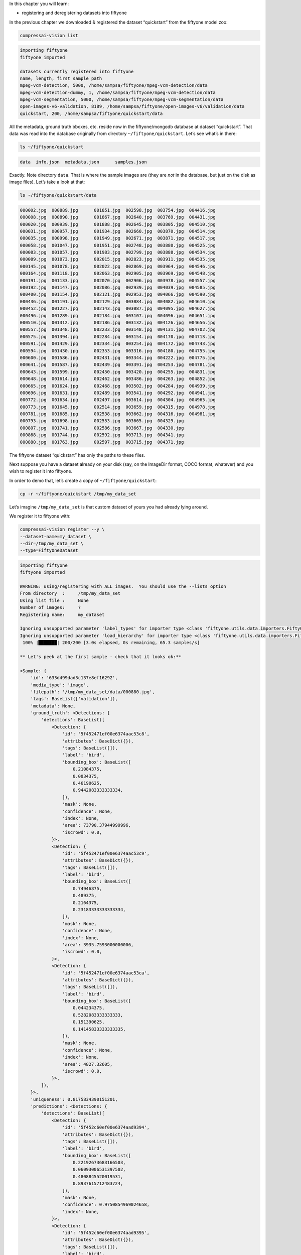 In this chapter you will learn:

-  registering and deregistering datasets into fiftyone

In the previous chapter we downloaded & registered the dataset
“quickstart” from the fiftyone model zoo:

.. code:: bash

    compressai-vision list


.. code-block:: text

    importing fiftyone
    fiftyone imported
    
    datasets currently registered into fiftyone
    name, length, first sample path
    mpeg-vcm-detection, 5000, /home/sampsa/fiftyone/mpeg-vcm-detection/data
    mpeg-vcm-detection-dummy, 1, /home/sampsa/fiftyone/mpeg-vcm-detection/data
    mpeg-vcm-segmentation, 5000, /home/sampsa/fiftyone/mpeg-vcm-segmentation/data
    open-images-v6-validation, 8189, /home/sampsa/fiftyone/open-images-v6/validation/data
    quickstart, 200, /home/sampsa/fiftyone/quickstart/data


All the metadata, ground truth bboxes, etc. reside now in the
fiftyone/mongodb database at dataset “quickstart”. That data was read
into the database originally from directory ``~/fiftyone/quickstart``.
Let’s see what’s in there:

.. code:: bash

    ls ~/fiftyone/quickstart


.. code-block:: text

    data  info.json  metadata.json	samples.json


Exactly. Note directory ``data``. That is where the sample images are
(they are *not* in the database, but just on the disk as image files).
Let’s take a look at that:

.. code:: bash

    ls ~/fiftyone/quickstart/data


.. code-block:: text

    000002.jpg  000889.jpg	001851.jpg  002598.jpg	003754.jpg  004416.jpg
    000008.jpg  000890.jpg	001867.jpg  002640.jpg	003769.jpg  004431.jpg
    000020.jpg  000939.jpg	001888.jpg  002645.jpg	003805.jpg  004510.jpg
    000031.jpg  000957.jpg	001934.jpg  002660.jpg	003870.jpg  004514.jpg
    000035.jpg  000998.jpg	001949.jpg  002671.jpg	003871.jpg  004517.jpg
    000058.jpg  001047.jpg	001951.jpg  002748.jpg	003880.jpg  004525.jpg
    000083.jpg  001057.jpg	001983.jpg  002799.jpg	003888.jpg  004534.jpg
    000089.jpg  001073.jpg	002015.jpg  002823.jpg	003911.jpg  004535.jpg
    000145.jpg  001078.jpg	002022.jpg  002869.jpg	003964.jpg  004546.jpg
    000164.jpg  001118.jpg	002063.jpg  002905.jpg	003969.jpg  004548.jpg
    000191.jpg  001133.jpg	002070.jpg  002906.jpg	003978.jpg  004557.jpg
    000192.jpg  001147.jpg	002086.jpg  002939.jpg	004039.jpg  004585.jpg
    000400.jpg  001154.jpg	002121.jpg  002953.jpg	004066.jpg  004590.jpg
    000436.jpg  001191.jpg	002129.jpg  003084.jpg	004082.jpg  004610.jpg
    000452.jpg  001227.jpg	002143.jpg  003087.jpg	004095.jpg  004627.jpg
    000496.jpg  001289.jpg	002184.jpg  003107.jpg	004096.jpg  004651.jpg
    000510.jpg  001312.jpg	002186.jpg  003132.jpg	004126.jpg  004656.jpg
    000557.jpg  001348.jpg	002233.jpg  003148.jpg	004131.jpg  004702.jpg
    000575.jpg  001394.jpg	002284.jpg  003154.jpg	004170.jpg  004713.jpg
    000591.jpg  001429.jpg	002334.jpg  003254.jpg	004172.jpg  004743.jpg
    000594.jpg  001430.jpg	002353.jpg  003316.jpg	004180.jpg  004755.jpg
    000600.jpg  001586.jpg	002431.jpg  003344.jpg	004222.jpg  004775.jpg
    000641.jpg  001587.jpg	002439.jpg  003391.jpg	004253.jpg  004781.jpg
    000643.jpg  001599.jpg	002450.jpg  003420.jpg	004255.jpg  004831.jpg
    000648.jpg  001614.jpg	002462.jpg  003486.jpg	004263.jpg  004852.jpg
    000665.jpg  001624.jpg	002468.jpg  003502.jpg	004284.jpg  004939.jpg
    000696.jpg  001631.jpg	002489.jpg  003541.jpg	004292.jpg  004941.jpg
    000772.jpg  001634.jpg	002497.jpg  003614.jpg	004304.jpg  004965.jpg
    000773.jpg  001645.jpg	002514.jpg  003659.jpg	004315.jpg  004978.jpg
    000781.jpg  001685.jpg	002538.jpg  003662.jpg	004316.jpg  004981.jpg
    000793.jpg  001698.jpg	002553.jpg  003665.jpg	004329.jpg
    000807.jpg  001741.jpg	002586.jpg  003667.jpg	004330.jpg
    000868.jpg  001744.jpg	002592.jpg  003713.jpg	004341.jpg
    000880.jpg  001763.jpg	002597.jpg  003715.jpg	004371.jpg


The fiftyone dataset “quickstart” has only the paths to these files.

Next suppose you have a dataset already on your disk (say, on the
ImageDir format, COCO format, whatever) and you wish to register it into
fiftyone.

In order to demo that, let’s create a copy of ``~/fiftyone/quickstart``:

.. code:: bash

    cp -r ~/fiftyone/quickstart /tmp/my_data_set

Let’s imagine ``/tmp/my_data_set`` is that custom dataset of yours you
had already lying around.

We register it to fiftyone with:

.. code:: bash

    compressai-vision register --y \
    --dataset-name=my_dataset \
    --dir=/tmp/my_data_set \
    --type=FiftyOneDataset


.. code-block:: text

    importing fiftyone
    fiftyone imported
    
    WARNING: using/registering with ALL images.  You should use the --lists option
    From directory  :     /tmp/my_data_set
    Using list file :     None
    Number of images:     ?
    Registering name:     my_dataset
    
    Ignoring unsupported parameter 'label_types' for importer type <class 'fiftyone.utils.data.importers.FiftyOneDatasetImporter'>
    Ignoring unsupported parameter 'load_hierarchy' for importer type <class 'fiftyone.utils.data.importers.FiftyOneDatasetImporter'>
     100% |███████| 200/200 [3.0s elapsed, 0s remaining, 65.3 samples/s]      
    
    ** Let's peek at the first sample - check that it looks ok:**
    
    <Sample: {
        'id': '633d499dad3c137e8ef16292',
        'media_type': 'image',
        'filepath': '/tmp/my_data_set/data/000880.jpg',
        'tags': BaseList(['validation']),
        'metadata': None,
        'ground_truth': <Detections: {
            'detections': BaseList([
                <Detection: {
                    'id': '5f452471ef00e6374aac53c8',
                    'attributes': BaseDict({}),
                    'tags': BaseList([]),
                    'label': 'bird',
                    'bounding_box': BaseList([
                        0.21084375,
                        0.0034375,
                        0.46190625,
                        0.9442083333333334,
                    ]),
                    'mask': None,
                    'confidence': None,
                    'index': None,
                    'area': 73790.37944999996,
                    'iscrowd': 0.0,
                }>,
                <Detection: {
                    'id': '5f452471ef00e6374aac53c9',
                    'attributes': BaseDict({}),
                    'tags': BaseList([]),
                    'label': 'bird',
                    'bounding_box': BaseList([
                        0.74946875,
                        0.489375,
                        0.2164375,
                        0.23183333333333334,
                    ]),
                    'mask': None,
                    'confidence': None,
                    'index': None,
                    'area': 3935.7593000000006,
                    'iscrowd': 0.0,
                }>,
                <Detection: {
                    'id': '5f452471ef00e6374aac53ca',
                    'attributes': BaseDict({}),
                    'tags': BaseList([]),
                    'label': 'bird',
                    'bounding_box': BaseList([
                        0.044234375,
                        0.5282083333333333,
                        0.151390625,
                        0.14145833333333335,
                    ]),
                    'mask': None,
                    'confidence': None,
                    'index': None,
                    'area': 4827.32605,
                    'iscrowd': 0.0,
                }>,
            ]),
        }>,
        'uniqueness': 0.8175834390151201,
        'predictions': <Detections: {
            'detections': BaseList([
                <Detection: {
                    'id': '5f452c60ef00e6374aad9394',
                    'attributes': BaseDict({}),
                    'tags': BaseList([]),
                    'label': 'bird',
                    'bounding_box': BaseList([
                        0.22192673683166503,
                        0.06093006531397502,
                        0.4808845520019531,
                        0.8937615712483724,
                    ]),
                    'mask': None,
                    'confidence': 0.9750854969024658,
                    'index': None,
                }>,
                <Detection: {
                    'id': '5f452c60ef00e6374aad9395',
                    'attributes': BaseDict({}),
                    'tags': BaseList([]),
                    'label': 'bird',
                    'bounding_box': BaseList([
                        0.3962469816207886,
                        0.006943931678930918,
                        0.27418792247772217,
                        0.46793556213378906,
                    ]),
                    'mask': None,
                    'confidence': 0.759726881980896,
                    'index': None,
                }>,
                <Detection: {
                    'id': '5f452c60ef00e6374aad9396',
                    'attributes': BaseDict({}),
                    'tags': BaseList([]),
                    'label': 'bird',
                    'bounding_box': BaseList([
                        0.02506386339664459,
                        0.548487663269043,
                        0.16438478231430054,
                        0.16736234029134114,
                    ]),
                    'mask': None,
                    'confidence': 0.6569182276725769,
                    'index': None,
                }>,
                <Detection: {
                    'id': '5f452c60ef00e6374aad9397',
                    'attributes': BaseDict({}),
                    'tags': BaseList([]),
                    'label': 'bird',
                    'bounding_box': BaseList([
                        0.4889101028442383,
                        0.009576511383056641,
                        0.13802199363708495,
                        0.2093157132466634,
                    ]),
                    'mask': None,
                    'confidence': 0.2359301745891571,
                    'index': None,
                }>,
                <Detection: {
                    'id': '5f452c60ef00e6374aad9398',
                    'attributes': BaseDict({}),
                    'tags': BaseList([]),
                    'label': 'elephant',
                    'bounding_box': BaseList([
                        0.015171945095062256,
                        0.555288823445638,
                        0.1813342332839966,
                        0.15938574473063152,
                    ]),
                    'mask': None,
                    'confidence': 0.221974179148674,
                    'index': None,
                }>,
                <Detection: {
                    'id': '5f452c60ef00e6374aad9399',
                    'attributes': BaseDict({}),
                    'tags': BaseList([]),
                    'label': 'bear',
                    'bounding_box': BaseList([
                        0.017808181047439576,
                        0.5488224665323893,
                        0.17450940608978271,
                        0.16891117095947267,
                    ]),
                    'mask': None,
                    'confidence': 0.1965726613998413,
                    'index': None,
                }>,
                <Detection: {
                    'id': '5f452c60ef00e6374aad939a',
                    'attributes': BaseDict({}),
                    'tags': BaseList([]),
                    'label': 'elephant',
                    'bounding_box': BaseList([
                        0.16558188199996948,
                        0.5723957061767578,
                        0.09993256330490112,
                        0.10098978678385416,
                    ]),
                    'mask': None,
                    'confidence': 0.18904592096805573,
                    'index': None,
                }>,
                <Detection: {
                    'id': '5f452c60ef00e6374aad939b',
                    'attributes': BaseDict({}),
                    'tags': BaseList([]),
                    'label': 'sheep',
                    'bounding_box': BaseList([
                        0.213010573387146,
                        0.05354320605595907,
                        0.5153374671936035,
                        0.8933518091837566,
                    ]),
                    'mask': None,
                    'confidence': 0.11480894684791565,
                    'index': None,
                }>,
                <Detection: {
                    'id': '5f452c60ef00e6374aad939c',
                    'attributes': BaseDict({}),
                    'tags': BaseList([]),
                    'label': 'bird',
                    'bounding_box': BaseList([
                        0.29751906394958494,
                        0.010790024201075237,
                        0.3315577507019043,
                        0.34026527404785156,
                    ]),
                    'mask': None,
                    'confidence': 0.11089690029621124,
                    'index': None,
                }>,
                <Detection: {
                    'id': '5f452c60ef00e6374aad939d',
                    'attributes': BaseDict({}),
                    'tags': BaseList([]),
                    'label': 'elephant',
                    'bounding_box': BaseList([
                        0.08351035118103027,
                        0.5574632008870443,
                        0.18209288120269776,
                        0.1426785151163737,
                    ]),
                    'mask': None,
                    'confidence': 0.0971052274107933,
                    'index': None,
                }>,
                <Detection: {
                    'id': '5f452c60ef00e6374aad939e',
                    'attributes': BaseDict({}),
                    'tags': BaseList([]),
                    'label': 'bird',
                    'bounding_box': BaseList([
                        0.4461814880371094,
                        0.0007838249827424685,
                        0.209574556350708,
                        0.309667714436849,
                    ]),
                    'mask': None,
                    'confidence': 0.08403241634368896,
                    'index': None,
                }>,
                <Detection: {
                    'id': '5f452c60ef00e6374aad939f',
                    'attributes': BaseDict({}),
                    'tags': BaseList([]),
                    'label': 'bird',
                    'bounding_box': BaseList([
                        0.5395165920257569,
                        0.034476550420125325,
                        0.07703280448913574,
                        0.16296254793802897,
                    ]),
                    'mask': None,
                    'confidence': 0.07699568569660187,
                    'index': None,
                }>,
                <Detection: {
                    'id': '5f452c60ef00e6374aad93a0',
                    'attributes': BaseDict({}),
                    'tags': BaseList([]),
                    'label': 'bear',
                    'bounding_box': BaseList([
                        0.217216157913208,
                        0.05954849322636922,
                        0.49451656341552735,
                        0.8721434275309244,
                    ]),
                    'mask': None,
                    'confidence': 0.058097004890441895,
                    'index': None,
                }>,
                <Detection: {
                    'id': '5f452c60ef00e6374aad93a1',
                    'attributes': BaseDict({}),
                    'tags': BaseList([]),
                    'label': 'sheep',
                    'bounding_box': BaseList([
                        0.018094074726104737,
                        0.5562847137451172,
                        0.17362892627716064,
                        0.15742950439453124,
                    ]),
                    'mask': None,
                    'confidence': 0.0519101656973362,
                    'index': None,
                }>,
            ]),
        }>,
    }>
    


here ``--type`` depends on the directory/file structure your data
directory has. Typical values are
``FiftyOneDataset, OpenImagesV6Dataset, ImageDirectory``. Please take a
look in
`here <https://voxel51.com/docs/fiftyone/api/fiftyone.types.dataset_types.html>`__
for more information.

Let’s check that the dataset got registered correctly:

.. code:: bash

    compressai-vision list


.. code-block:: text

    importing fiftyone
    fiftyone imported
    
    datasets currently registered into fiftyone
    name, length, first sample path
    mpeg-vcm-detection, 5000, /home/sampsa/fiftyone/mpeg-vcm-detection/data
    mpeg-vcm-detection-dummy, 1, /home/sampsa/fiftyone/mpeg-vcm-detection/data
    mpeg-vcm-segmentation, 5000, /home/sampsa/fiftyone/mpeg-vcm-segmentation/data
    my_dataset, 200, /tmp/my_data_set/data
    open-images-v6-validation, 8189, /home/sampsa/fiftyone/open-images-v6/validation/data
    quickstart, 200, /home/sampsa/fiftyone/quickstart/data


A more detailed look into the dataset:

.. code:: bash

    compressai-vision show --dataset-name=my_dataset


.. code-block:: text

    importing fiftyone
    fiftyone imported
    
    dataset info:
    Name:        my_dataset
    Media type:  image
    Num samples: 200
    Persistent:  True
    Tags:        []
    Sample fields:
        id:           fiftyone.core.fields.ObjectIdField
        filepath:     fiftyone.core.fields.StringField
        tags:         fiftyone.core.fields.ListField(fiftyone.core.fields.StringField)
        metadata:     fiftyone.core.fields.EmbeddedDocumentField(fiftyone.core.metadata.ImageMetadata)
        ground_truth: fiftyone.core.fields.EmbeddedDocumentField(fiftyone.core.labels.Detections)
        uniqueness:   fiftyone.core.fields.FloatField
        predictions:  fiftyone.core.fields.EmbeddedDocumentField(fiftyone.core.labels.Detections)
    
    test-loading first image from /tmp/my_data_set/data/000880.jpg
    loaded image with dimensions (480, 640, 3) ok


Let’s deregister the dataset:

.. code:: bash

    compressai-vision deregister --y --dataset-name=my_dataset


.. code-block:: text

    importing fiftyone
    fiftyone imported
    removing dataset my_dataset from fiftyone


Check it got removed:

.. code:: bash

    compressai-vision list


.. code-block:: text

    importing fiftyone
    fiftyone imported
    
    datasets currently registered into fiftyone
    name, length, first sample path
    mpeg-vcm-detection, 5000, /home/sampsa/fiftyone/mpeg-vcm-detection/data
    mpeg-vcm-detection-dummy, 1, /home/sampsa/fiftyone/mpeg-vcm-detection/data
    mpeg-vcm-segmentation, 5000, /home/sampsa/fiftyone/mpeg-vcm-segmentation/data
    open-images-v6-validation, 8189, /home/sampsa/fiftyone/open-images-v6/validation/data
    quickstart, 200, /home/sampsa/fiftyone/quickstart/data


Let’s remove the image data as well:

.. code:: ipython3

    rm -rf /tmp/my_data_set

A final note/observation before moving to the next tutorial.

If you work with an external, shared mongodb and several people are
working on the same datasets, after registering/exporting, each user
might want to use the ``compressai-vision copy`` command to create a
personal copy of the dataset in order to avoid conflicts (for a more pro
multiuser environment you might want to contact voxel51 for their
premium version of fiftyone).
